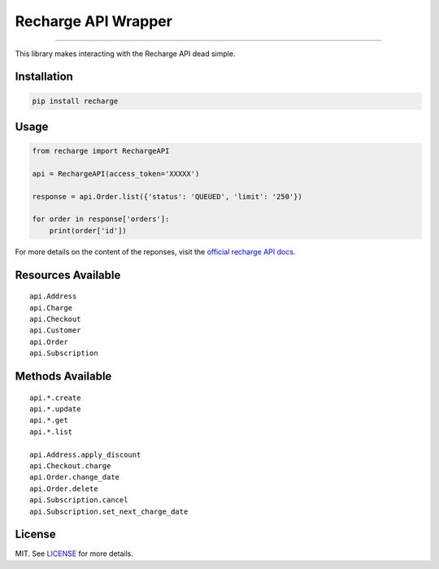 
====================
Recharge API Wrapper
====================

|python| |license|

------------------

This library makes interacting with the Recharge API dead simple.

------------
Installation
------------

.. code-block:: bash

    pip install recharge

-----
Usage
-----

.. code-block:: python

    from recharge import RechargeAPI

    api = RechargeAPI(access_token='XXXXX')

    response = api.Order.list({'status': 'QUEUED', 'limit': '250'})

    for order in response['orders']:
        print(order['id'])


For more details on the content of the reponses, visit the `official recharge API docs <https://developer.rechargepayments.com/>`_.

-------------------
Resources Available
-------------------

::

    api.Address
    api.Charge    
    api.Checkout    
    api.Customer    
    api.Order    
    api.Subscription    

-----------------
Methods Available
-----------------

::

    api.*.create    
    api.*.update    
    api.*.get    
    api.*.list    

    api.Address.apply_discount    
    api.Checkout.charge    
    api.Order.change_date    
    api.Order.delete    
    api.Subscription.cancel    
    api.Subscription.set_next_charge_date    


-------  
License
-------

MIT. See `LICENSE`_ for more details.

.. |python| image:: https://img.shields.io/pypi/pyversions/recharge.svg?style=flat-square
    :target: https://pypi.python.org/pypi/recharge
    :alt: Python 3.4, 3.5, 3.6

.. |license| image:: https://img.shields.io/github/license/BuluBox/recharge-api.svg?style=flat-square
    :target: https://github.com/BuluBox/recharge-api/blob/master/LICENSE
    :alt: MIT License
